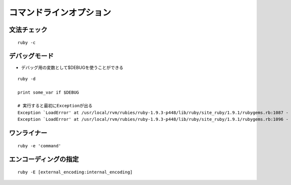 ==========================
コマンドラインオプション
==========================

文法チェック
==============

::

  ruby -c


デバッグモード
================

* デバッグ用の変数として$DEBUGを使うことができる

::

  ruby -d

  print some_var if $DEBUG

  # 実行すると最初にExceptionが出る
  Exception `LoadError' at /usr/local/rvm/rubies/ruby-1.9.3-p448/lib/ruby/site_ruby/1.9.1/rubygems.rb:1087 - cannot load such file -- rubygems/defaults/operating_system
  Exception `LoadError' at /usr/local/rvm/rubies/ruby-1.9.3-p448/lib/ruby/site_ruby/1.9.1/rubygems.rb:1096 - cannot load such file -- rubygems/defaults/ruby


ワンライナー
==============

::

  ruby -e 'command'


エンコーディングの指定
========================

::

  ruby -E [external_encoding:internal_encoding]

